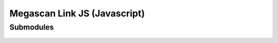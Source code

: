 Megascan Link JS (Javascript)
==============================

Submodules
----------

	.. autodoxygenindex::
